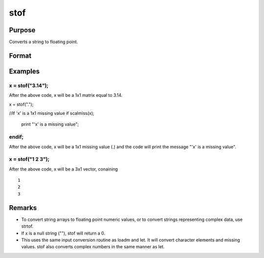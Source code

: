 
stof
==============================================

Purpose
----------------
Converts a string to floating point.

Format
----------------
.. function:: stof(x)

    :param x: 
    :type x: string or NxK matrix containing character elements to be converted

    :returns: y (*matrix*), the floating point equivalents of the ASCII numbers in x.

Examples
----------------

x = stof("3.14");
+++++++++++++++++

After the above code, x will be a 1x1 matrix equal to 3.14.

x = stof(".");

//If 'x' is a 1x1 missing value
if scalmiss(x);
    print "'x' is a missing value";
endif;
++++++++++++++++++++++++++++++++++++++++++++++++++++++++++++++++++++++++++++++++++++++++++++++++++++++++++

After the above code, x will be a 1x1 missing value (.) and the code will print the message 
"'x' is a missing value".

x = stof("1 2 3");
++++++++++++++++++

After the above code, x will be a 3x1 vector, conaining

::

    1
    2
    3

Remarks
-------

-  To convert string arrays to floating point numeric values, or to
   convert strings representing complex data, use strtof.
-  If x is a null string (""), stof will return a 0.
-  This uses the same input conversion routine as loadm and let. It will
   convert character elements and missing values. stof also converts
   complex numbers in the same manner as let.

.. seealso:: Functions :func:`ftos`, :func:`ftocv`, :func:`chrs`, :func:`strtof`
